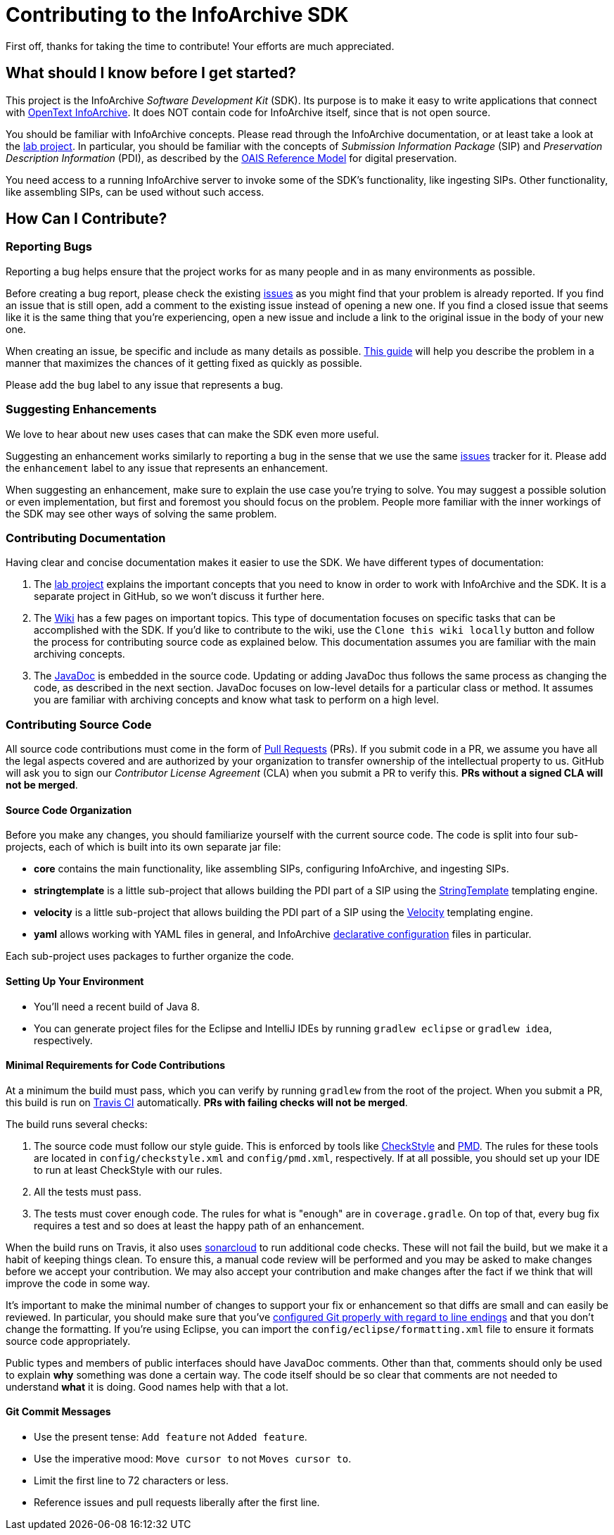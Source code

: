 = Contributing to the InfoArchive SDK

First off, thanks for taking the time to contribute! Your efforts are much appreciated.


== What should I know before I get started?

This project is the InfoArchive _Software Development Kit_ (SDK). Its purpose is to make it easy to write applications
that connect with http://documentum.opentext.com/infoarchive/[OpenText InfoArchive]. It does NOT contain code for
InfoArchive itself, since that is not open source.

You should be familiar with InfoArchive concepts. Please read through the InfoArchive documentation, or at least take a
look at the https://github.com/Enterprise-Content-Management/infoarchive-sip-sdk-lab[lab project]. In particular, you
should be familiar with the concepts of _Submission Information Package_ (SIP) and _Preservation Description Information_
(PDI), as described by the http://www.oais.info/[OAIS Reference Model] for digital preservation.

You need access to a running InfoArchive server to invoke some of the SDK's functionality, like ingesting SIPs. Other
functionality, like assembling SIPs, can be used without such access.


== How Can I Contribute?

=== Reporting Bugs

Reporting a bug helps ensure that the project works for as many people and in as many environments as possible.

Before creating a bug report, please check the existing 
https://github.com/Enterprise-Content-Management/infoarchive-sip-sdk/issues[issues] as you might find that your problem
is already reported. If you find an issue that is still open, add a comment to the existing issue instead of opening a
new one. If you find a closed issue that seems like it is the same thing that you're experiencing, open a new issue and
include a link to the original issue in the body of your new one.

When creating an issue, be specific and include as many details as possible. 
https://www.chiark.greenend.org.uk/~sgtatham/bugs.html[This guide] will help you describe the problem in a manner that
maximizes the chances of it getting fixed as quickly as possible.

Please add the `bug` label to any issue that represents a bug.


=== Suggesting Enhancements

We love to hear about new uses cases that can make the SDK even more useful.

Suggesting an enhancement works similarly to reporting a bug in the sense that we use the same
https://github.com/Enterprise-Content-Management/infoarchive-sip-sdk/issues[issues] tracker for it.
Please add the `enhancement` label to any issue that represents an enhancement.

When suggesting an enhancement, make sure to explain the use case you're trying to solve. You may suggest a possible
solution or even implementation, but first and foremost you should focus on the problem. People more familiar with the
inner workings of the SDK may see other ways of solving the same problem.


=== Contributing Documentation

Having clear and concise documentation makes it easier to use the SDK. We have different types of documentation:

. The https://github.com/Enterprise-Content-Management/infoarchive-sip-sdk-lab[lab project] explains the important 
concepts that you need to know in order to work with InfoArchive and the SDK. It is a separate project in GitHub, so
we won't discuss it further here.
. The https://github.com/Enterprise-Content-Management/infoarchive-sip-sdk/wiki[Wiki] has a few pages on important
topics. This type of documentation focuses on specific tasks that can be accomplished with the SDK. If you'd like to
contribute to the wiki, use the `Clone this wiki locally` button and follow the process for contributing source code 
as explained below. This documentation assumes you are familiar with the main archiving concepts.
. The http://www.javadoc.io/doc/com.opentext.ia/infoarchive-sdk-core/[JavaDoc] is embedded in the source code. Updating
or adding JavaDoc thus follows the same process as changing the code, as described in the next section. JavaDoc focuses
on low-level details for a particular class or method. It assumes you are familiar with archiving concepts and know
what task to perform on a high level.


=== Contributing Source Code

All source code contributions must come in the form of https://help.github.com/articles/about-pull-requests/[Pull Requests]
(PRs). If you submit code in a PR, we assume you have all the legal aspects covered and are authorized by your 
organization to transfer ownership of the intellectual property to us. GitHub will ask you to sign our 
_Contributor License Agreement_ (CLA) when you submit a PR to verify this. *PRs without a signed CLA will not be merged*.


==== Source Code Organization 

Before you make any changes, you should familiarize yourself with the current source code. The code is split into four 
sub-projects, each of which is built into its own separate jar file:

- *core* contains the main functionality, like assembling SIPs, configuring InfoArchive, and ingesting SIPs.
- *stringtemplate* is a little sub-project that allows building the PDI part of a SIP using the
http://www.stringtemplate.org/[StringTemplate] templating engine.
- *velocity* is a little sub-project that allows building the PDI part of a SIP using the
http://velocity.apache.org/[Velocity] templating engine.
- *yaml* allows working with YAML files in general, and InfoArchive 
https://github.com/Enterprise-Content-Management/infoarchive-sip-sdk/wiki/Declarative-Configuration[declarative configuration]
files in particular.

Each sub-project uses packages to further organize the code.


==== Setting Up Your Environment

- You'll need a recent build of Java 8.
- You can generate project files for the Eclipse and IntelliJ IDEs by running `gradlew eclipse` or `gradlew idea`,
respectively.


==== Minimal Requirements for Code Contributions

At a minimum the build must pass, which you can verify by running `gradlew` from the root of the project. When you
submit a PR, this build is run on https://travis-ci.org/Enterprise-Content-Management/infoarchive-sip-sdk[Travis CI]
automatically. *PRs with failing checks will not be merged*.

The build runs several checks:

. The source code must follow our style guide. This is enforced by tools like
http://checkstyle.sourceforge.net/[CheckStyle] and https://pmd.github.io/[PMD]. The rules for these tools are located
in `config/checkstyle.xml` and `config/pmd.xml`, respectively. If at all possible, you should set up your IDE to
run at least CheckStyle with our rules.
. All the tests must pass.
. The tests must cover enough code. The rules for what is "enough" are in `coverage.gradle`. On top of that, every
bug fix requires a test and so does at least the happy path of an enhancement.

When the build runs on Travis, it also uses https://sonarcloud.io/dashboard?id=com.opentext.ia:infoarchive-sdk[sonarcloud]
to run additional code checks. These will not fail the build, but we make it a habit of keeping things clean. To ensure
this, a manual code review will be performed and you may be asked to make changes before we accept your contribution.
We may also accept your contribution and make changes after the fact if we think that will improve the code in some way.

It's important to make the minimal number of changes to support your fix or enhancement so that diffs are small and can
easily be reviewed. In particular, you should make sure that you've
https://help.github.com/articles/dealing-with-line-endings/[configured Git properly with regard to line endings] and
that you don't change the formatting.  If you're using Eclipse, you can import the `config/eclipse/formatting.xml`
file to ensure it formats source code appropriately.

Public types and members of public interfaces should have JavaDoc comments. Other than that, comments should only be 
used to explain *why* something was done a certain way. The code itself should be so clear that comments are not needed
to understand *what* it is doing. Good names help with that a lot.


==== Git Commit Messages

- Use the present tense: `Add feature` not `Added feature`.
- Use the imperative mood: `Move cursor to` not `Moves cursor to`.
- Limit the first line to 72 characters or less.
- Reference issues and pull requests liberally after the first line.
